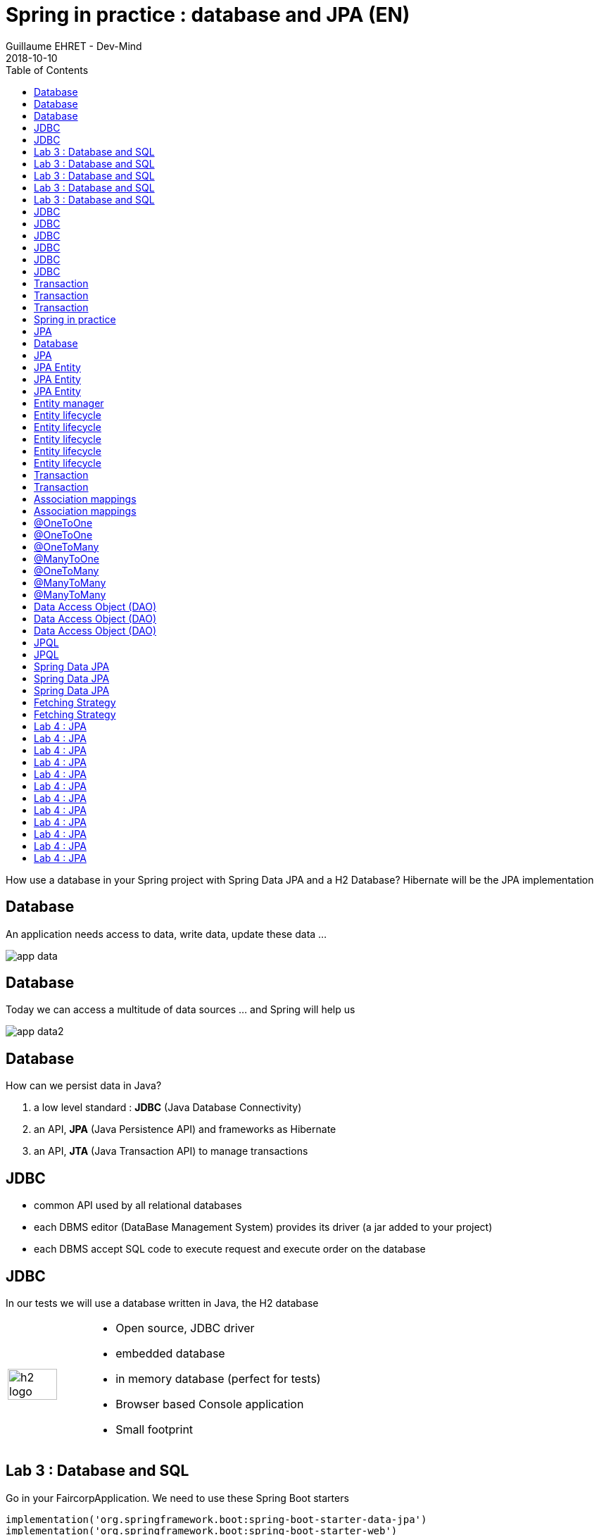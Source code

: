 :doctitle: Spring in practice : database and JPA (EN)
:description: How use a database in your Spring project with Spring Data JPA and a H2 Database
:keywords: Java, Spring
:author: Guillaume EHRET - Dev-Mind
:revdate: 2018-10-10
:category: Java
:teaser:  How use a database in your Spring project with Spring Data JPA and a H2 Database? Hibernate will be the JPA implementation
:imgteaser: ../../img/training/spring-data.png
:toc:

How use a database in your Spring project with Spring Data JPA and a H2 Database? Hibernate will be the JPA implementation

[%notitle]
== Database
An application needs access to data, write data, update these data ...

image::./images/app-data.png[size=100%]

[%notitle]
== Database

Today we can access a multitude of data sources ... and Spring will help us

image::./images/app-data2.png[size=100%]

[%notitle]
== Database

How can we persist data  in Java?

1. a low level standard : *JDBC* (Java Database Connectivity)
2. an API, *JPA* (Java Persistence API) and frameworks as Hibernate
3. an API, *JTA* (Java Transaction API) to manage transactions

== JDBC

* common API used by all relational databases
* each DBMS editor (DataBase Management System) provides its driver (a jar added to your project)
* each DBMS accept SQL code to execute request and execute order on the database

[%notitle]
== JDBC

In our tests we will use a database written in Java, the H2 database

[cols="1,3"]
|===
a|
image::./images/h2-logo.png[width=80%]
a|
* Open source, JDBC driver
* embedded database
* in memory database (perfect for tests)
* Browser based Console application
* Small footprint
|===

[background-color="#3c3c3c"]
== Lab 3 : Database and SQL

Go in your FaircorpApplication. We need to use these Spring Boot starters

[source,groovy]
----
implementation('org.springframework.boot:spring-boot-starter-data-jpa')
implementation('org.springframework.boot:spring-boot-starter-web')
implementation('com.h2database:h2')
----

Check your `build.gradle` file

[%notitle]
[background-color="#3c3c3c"]
== Lab 3 : Database and SQL

Spring Boot analyses jars defined in classpath and Spring auto-configures features as the database, the H2 console...

Add some properties in file `src/main/resources/application.properties`

[source,shell]
----
# Spring boot : datasource
spring.datasource.url=jdbc:h2:mem:faircorp;DB_CLOSE_DELAY=-1;DB_CLOSE_ON_EXIT=FALSE
spring.datasource.platform=h2
spring.datasource.username=sa
spring.datasource.password=
spring.datasource.driverClassName=org.h2.Driver
spring.datasource.sqlScriptEncoding=UTF-8

# Spring boot : H2 datasource
spring.h2.console.enabled=true
spring.h2.console.path=/console
----

[.small .small-block]#We configure a in memory database#

[%notitle]
[background-color="#3c3c3c"]
== Lab 3 : Database and SQL

You can use the H2 console. URL will be http://localhost:8080/console

image::./images/h2-console0.png[width=50%]

[.small .small-block]#Use JDBC URL, user, password defined in your `application.properties`#

[%notitle]
[background-color="#3c3c3c"]
== Lab 3 : Database and SQL

You should access to the console

image::./images/h2-console.png[size=90%]

[%notitle]
[background-color="#3c3c3c"]
== Lab 3 : Database and SQL

SQL order to create a table +
[.small .small-block]#Id is generated by the database (option auto_increment)#
[.small]
[source,sql]
----
CREATE TABLE ROOM(ID BIGINT auto_increment PRIMARY KEY, NAME VARCHAR(255) NOT NULL);
----

SQL order to insert data in this table +
[.small .small-block]#We use a negative id because we don't use the ID generator in manual inserts#
[source,sql]
----
INSERT INTO ROOM(ID, NAME) VALUES(-10, 'Room1');
----

SQL order to select this data
[source,sql]
----
SELECT * FROM ROOM;
----


[%notitle]
== JDBC
Database connection in Java

[.langage-small]
[source,java]
----
try {
  Class.forName("org.h2.Drive"); // <1>
}
catch (ClassNotFoundException e) {
  logger.error("Unable to load JDBC Driver", e);
}
try {
  String database_url = "jdbc:h2:mem:bigcorp;DB_CLOSE_DELAY=-1;DB_CLOSE_ON_EXIT=FALSE" // <2>
  Connection connection = DriverManager.getConnection(database_url, username, password); // <3>
}
catch (SQLException e) {
  logger.error("Unable to connect to the database", e);
}
----

1. Load JDBC driver (here H2 driver)
2. We define the URL to access to the database (here we say that we use a H2 database in memory) +
3. Open a connection with username/password

[%notitle]
== JDBC

But...

* this code is verbose, difficult to read
* a database connection is slow...
* ... we need to use a connection pool with preopened connections

[%notitle]
== JDBC

image::./images/pool.png[size=100%]

[%notitle]
== JDBC

When you want to execute a request in Java you can write

*For an insert*
[.langage-small]
[source,java]
----
public void insertSite(Site site) {
    try(Connection conn = dataSource.getConnection()){
        String sql = "insert into SITE (id, name) values (?, ?)";
        try(PreparedStatement stmt = conn.prepareStatement(sql)){
          stmt.setString(1, site.getId());
          stmt.setString(2, site.getName());
          stmt.executeUpdate();
        }
    }
    catch(SQLException e) {
        throw new DatabaseException("Impossible to insert site " +
            site.getName(), e);
    }
}
----

[%notitle]
== JDBC
*For a select*
[.langage-small]
[source,java]
----
public List<Site> findAll() {
    List<Site> sites = new ArrayList<>();
    try(Connection conn = dataSource.getConnection()){
        String sql = "select id, name from SITE";
        try(PreparedStatement stmt = conn.prepareStatement(sql)){
            try (ResultSet resultSet = stmt.executeQuery()) {
                while(resultSet.next()) {
                    Site s = new Site(resultSet.getString("name"));
                    s.setId(resultSet.getString("id"));
                    sites.add(s);
                }
            }
        }
    }
    catch(SQLException e) {
        throw new DatabaseException("Impossible to read sites", e);
    }
    return sites;
}
----

[%notitle]
== JDBC

* Again the code is heavy and difficult to read
* We need to manipulate the data types in the SQL and in our entities
* We manipulate SQL while we are in an object language
* We would like to be more productive, simplified relationship management...
* What about transactions?

[%notitle]
== Transaction

image::./images/transaction1.png[width=100%]

* What happens if a query fails, or if an exception occurs?
* What happens if 2 transactions run in parallel?
* What happens if a request is too long?

[%notitle]
== Transaction

The solution is to work in a transaction
[.langage-small]
[source,java]
----
public void insertSite(Site site) {
        try(Connection conn = dataSource.getConnection()){
            conn.setAutoCommit(false); // <1>
            String sql = "insert into SITE (id, name) values (?, ?)";

            try(PreparedStatement stmt = conn.prepareStatement(sql)){
                stmt.setString(1, site.getId());
                stmt.setString(2, "toto');drop table SITE CASCADE; Select ('1");
                stmt.executeUpdate();
                conn.commit(); // <2>
            }
            catch(SQLException e) {
                conn.rollback(); // <2>
                throw new DatabaseException("Impossible insérer site " + site.getName(), e);
            }
        }
        catch(SQLException e) {
            throw new DatabaseException("Impossible insérer site " + site.getName(), e);
        }
    }
----

[.small .small-block]#1. We disable autocommit +
2. If everything is OK a commit persit my changes +
3. If we have an error everything is cancelled#

== Transaction
image::./images/transaction2.png[width=100%]


[.mask-list-mark ]
[background-color="#3c3c3c"]
== Spring in practice
* Introduction  link:/#/spring_in_practice[go]
* Start a project link:/#/spring_in_practice_2[go]
* Dependency injection link:/#/spring_in_practice_3[go]
* Database link:/#/spring_in_practice_4[go]
* **>> JPA **
* Web and REST API link:/#/spring_in_practice_6[go]

== JPA

With Persistence API/Framework, the approach is to :

* work with POJO => Plain Old Java Objects, Java entities
* add annotations to map entity properties to table columns
* generate common database request (Create, Update, Delete, Read)
* fill the SQL imperfections: inheritance, relationships, customs types, validation


[%notitle]
== Database

Spring provides several sub projects to make database interactions easy

image::./images/app-data3.png[size=100%]

[NOTE.speaker]
--
Do not confuse https://projects.spring.io/spring-data/[Spring Data] with https://projects.spring.io/spring-data-jpa/[Spring Data JPA]. We can read on in the offical doc that "Spring Data’s mission is to provide a familiar and consistent, Spring-based programming model for data access while still retaining the special traits of the underlying data store. It makes it easy to use data access technologies, relational and non-relational databases, map-reduce frameworks, and cloud-based data services. This is an umbrella project which contains many subprojects that are specific to a given database […​]

Spring Data JPA is part of Spring Data, lets implement JPA based repositories. It makes it easier to build Spring-powered applications that use data access technologies."
--

== JPA

The Java Persistence API (JPA) is a Java application programming interface specification that describes the management of relational data in applications using Java Platform, Standard Edition and Java Platform, Enterprise Edition.

http://hibernate.org/orm/[Hibernate ORM] is the JPA implementation that we’re going to use in this lab.

We’re going to use https://projects.spring.io/spring-data-jpa/[Spring Data JPA] to store and retrieve data in our relational database.

[%notitle]
== JPA Entity

[.langage-small]
[.code-height]
[source,java]
----
import javax.persistence.*;

@Entity // <1>
@Table(name = "SP_CAPTOR") // <2>
public class Captor {
    @Id // <3>
    @GeneratedValue
    private Long id;

    @Column(nullable = false, length=255)  // <4>
    private String name;

    private String description;

    @Column(name = "power") // <4>
    private Integer defaultPowerInWatt;

    @Transient // <5>
    private Integer notImportant;

    @Enumerated(EnumType.STRING) // <6>
    private PowerSource powerSource;

    public Captor() { // <7>
    }

    public Captor(String name) { // <8>
        this.name = name;
    }

    public Long getId() { // <9>
        return id;
    }

    public void setId(Long id) {
        this.id = id;
    }

    public String getName() {
        return name;
    }

    public void setName(String name) {
        this.name = name;
    }

    public String getDescription() {
        return description;
    }

    public void setDescription(String description) {
        this.description = description;
    }

    public Integer getDefaultPowerInWatt() {
        return defaultPowerInWatt;
    }

    public void setDefaultPowerInWatt(Integer defaultPowerInWatt) {
        this.defaultPowerInWatt = defaultPowerInWatt;
    }

    public Integer getNotImportant() {
        return notImportant;
    }

    public void setNotImportant(Integer notImportant) {
        this.notImportant = notImportant;
    }

    public PowerSource getPowerSource() {
        return powerSource;
    }

    public void setPowerSource(PowerSource powerSource) {
        this.powerSource = powerSource;
    }
}
----

[%notitle]
== JPA Entity

* (1) indicates that this class is an entity managed by Hibernate
* (2) you can customize the table name (optional)
* (3) you have always an id annotated with `@javax.persistence.Id` (auto generated in this example). This ID is immutable (as the primary key in the database)
* (4) by default, each property is mapped to a column. You can customize the nullability or the column name.
* (5) If a property should not be persisted, use @Transient
* (6) Java enum persisted as a String

[%notitle]
== JPA Entity

* (7) must have an empty constructor (public or protected). +
[.small .small-block]#An empty constructor is needed to create a new instance via reflection (using Class<T>.newInstance()) by Hibernate which has to instantiate your Entity dynamically. If you don’t provide any additional constructors with arguments for the class, you don’t need to provide an empty constructor because you get one per default. Java always gives you a default invisible empty constructor. If an argument constructor is provided in your class, then jvm will not add the no-argument constructor.#
* (8) you can add a constructor to build an object with all required properties
* (9) you have to define a getter and a setter for each property

== Entity manager

image::./images/em.png[size=88%]

== Entity lifecycle

The entities managed by Hibernate have a life-cycle associated with them. Either you can create a new object and save it into the database or your can fetch the data from the database.

The Entities go through several stages in the life-cycle.

== Entity lifecycle

image::./images/lifecycle.png[size=100%]

[%notitle]
== Entity lifecycle

*Transient Objects* +
[.small .small-block]#Transient objects are non transactional and in fact Hibernate has no knowledge of these objects#

*Persistent Objects* +
[.small .small-block]#Persistent entity has a valid database identity associated with.#

*Removed Object* +
[.small .small-block]#An object scheduled for deletion either by calling delete or because of orphan deletion of entities.#

*Detached Object* +
[.small .small-block]#The object in persistent state go into detached state after the persistent context is closed. Detached objects can be brought into other persistent context by reattachment or merging. Detached object still has a valid primary key attribute but it is no longer managed by Hibernate.#

[%notitle]
== Entity lifecycle

We have different operations to several stages in the life-cycle.

*persist()* +
[.small .small-block]#makes a persistent entity. It will be written in the database at the next commit of the transaction we are in..#

*remove()* +
[.small .small-block]#inverse of persist(). It will be erased from the database at the next commit of the transaction we are in.#

*refresh()* +
[.small .small-block]#synchronizes the state of an entity to its database state. If the fields of an entity have been updated in the current transaction, these changes will be canceled. This operation only applies to persistent entities (otherwise we have an IllegalArgumentException)#

[%notitle]
== Entity lifecycle

*detach()* +
[.small .small-block]#detaches an entity from  entity manager. This entity will not be taken into account during the next commit of the transaction in which we are#

*merge()* +
[.small .small-block]#attach an entity to the current entity manager. This is used to associate an entity with another entity manager than the one that was used to create or read it.#


== Transaction

We must work in transactions to ensure data integrity.

Transactional policy is managed by Spring with @Transactional annotation. For example

[.langage-small]
[source,java]
----
@Service
@Transactional
public class SiteServiceImpl implements SiteService {

    public Site addSite(String name){
        Site site = new Site(name);
        site.addCaptor(new Captor("default", site)
                               .withPowerSource(PowerSource.FIXED)
                               .withDefaultPowerInWatt(1_000_000));
        siteDao.save(site);
        return site;
    }
}
----

Your services, your components must use a *@Transactional*

[%notitle]
== Transaction
Hibernate stores everything read from the database in a first-level cache. This cache is linked to the current transaction. +
[.small .small-block]#If you do twice a find() on the same instance, it will only be loaded once#

At the end of the transaction, Hibernate will launch a flush() of this cache

* Calculation of the modifications of the objects contained in this cache
* Execution of all requests as a result
* Launching commit() if everything is OK or rollback()

== Association mappings

Association mappings are one of the key features of JPA and Hibernate. They define the relationship between the database tables and the attributes in your Entity.

image::./images/relation.png[size=100%]

== Association mappings
A relationship between JPA entities. can be unidirectional or bidirectional. In this second case, one of the two entities must be master and the other slave.

It defines in which direction you can use the relationship.

[%notitle]
== @OneToOne

*@OneToOne*

[cols="1,1"]
|===
a|
[.small .small-block]#Example of *unidirectional relation*: a city has a mayor but the mayor does not know his city#

image::./images/relation1to1.png[width=60%]

[.small .small-block]#A column mayor_id will be added in the table and a foreign key will be created#

a|
[.langage-small]
[source,java]
----
@Entity
public class Mayor {
    @Id
    private Long id;
    private String name;

    //...
}


@Entity
public class Town {
     @Id
     private Long id;
     private String name;
     @OneToOne
     private Mayor mayor;

     // ...
}
----
|===

[%notitle]
== @OneToOne

*@OneToOne*

[cols="1,1"]
|===
a|
[.small .small-block]#example of *bidirectional* relationship: a city has a mayor and the mayor now knows his city#

[.small .small-block]#A column mayor_id will be added in the `Town` table and a foreign key will be created but we have no town_id in the `Mayor` table (Master is town)#

a|
[.langage-small]
[source,java]
----
@Entity
public class Mayor {
    @Id
    private Long id;
    private String name;

    //...
}


@Entity
public class Town {
    @Id
    private Long id;
    private String name;

    @OneToOne(mappedBy="mayor")
    private Mayor mayor;

    // Reste du code
}
----
|===

`mappedBy` indicates that the `Town` table will be the master and will bring the relationship to the database.

[%notitle]
== @OneToMany

*@OneToMany*

[cols="1,1"]
|===
a|
[.small .small-block]#example of *unidirectional* relation: a site has one or more captors (captor does not link to a site)#

image::./images/relation1ton.png[width=60%]

[.small .small-block]#A join table is added (with 2 foreign keys)#

a|
[.langage-small]
[source,java]
----
@Entity
public class Captor {
    @Id
    private Long id;
    private String name;

     // ...
}


@Entity()
public class Site {
    @Id
    private Long id;
    private String name;

    @OneToMany
    private Set<Captor> captors;

    // ...
}
----
|===

[%notitle]
== @ManyToOne

*@ManyToOne*


[cols="1,1"]
|===
a|
[.small .small-block]#example of *unidirectional* relation: a measurement is linked to a sensor and the sensor does not have the list of measurements#

image::./images/relationnto1.png[width=60%]

[.small .small-block]#A captor_id column will be added to the Measure table and a foreign key will be created#

a|
[.langage-small]
[source,java]
----
@Entity
public class Captor {
    @Id
    private Long id;
    private String name;

    // ...
}

@Entity
public class Measure {

    @Id
    private Long id;

    @ManyToOne(optional = false)
    private Captor captor;

    // ...
}
----
|===

[%notitle]
== @OneToMany

*@OneToMany @ManyToOne*


[cols="1,1"]
|===
a|
[.small .small-block]#example of *bidirectional* relation: a site has n captors and captor knows his site#

image::./images/relation1ton2.png[width=60%]

[.small .small-block]#Only the @OneToMany annotation has a `mappedBy` property (which is used to designate the master)#

a|
[.langage-small]
[source,java]
----
// Slave
@Entity
public class Captor {
    @Id
    private Long id;
    private String name;

     // ...
}

// Master
@Entity()
public class Site {
    @Id
    private Long id;
    private String name;

    @OneToMany(mappedBy = "site")
    private Set<Captor> captors;

    // ...
}
----
|===

[%notitle]
== @ManyToMany

*@ManyToMany*


[cols="1,1"]
|===
a|
[.small .small-block]#Exemple relation *unidirectionnelle* : a musician plays several instruments (instrument does not know who uses it)#

image::./images/relationnton.png[width=60%]

[.small .small-block]#A join table is added (with 2 foreign keys)#

a|
[.langage-small]
[source,java]
----
@Entity
public class Instrument {
    @Id
    private Long id;
    private String name;

     // ...
}


@Entity()
public class Musician {
    @Id
    private Long id;
    private String name;

    @ManyToMany
    private Set<Instrument> instruments;

    // ...
}
----
|===

[%notitle]
== @ManyToMany

*@ManyToMany*


[cols="1,1"]
|===
a|
[.small .small-block]#Exemple relation *bidirectionnelle* : a musician plays several instruments (instrument knows that they play musicians)#

[.small .small-block]#A join table is always present (with 2 foreign keys) but we must define who is master#

a|
[.langage-small]
[source,java]
----
@Entity
public class Instrument {
    @Id
    private Long id;
    private String name;

    @ManyToMany(mappedBy="instruments")
    private Set<Musician> musicians;
     // ...
}


@Entity()
public class Musician {
    @Id
    private Long id;
    private String name;

    @ManyToMany
    private Set<Instrument> instruments;

    // ...
}
----
|===

== Data Access Object (DAO)

A DAO (Data Access Object) lets you persist your Entities.

The DAO is basically an object or an interface that provides access to an underlying database or any other persistence storage.

That definition from http://en.wikipedia.org/wiki/Data_access_object[Wikipedia]

== Data Access Object (DAO)

An example of Spring Data Jpa repository
[.langage-small]
[source,java]
----
public interface CaptorDao extends JpaRepository<Captor, Long> {
}
----

This extends a Spring Data interface, which provides common methods such as findOne, save and more. This repository will handle Captors entities, and those are identified by an Id of type Long

[%notitle]
== Data Access Object (DAO)

[.small .small-block]#If you want to create your own methods, you have to create a new interface#
[.langage-verysmall]
[source,Java]
----
public interface CaptorCustomDao {
    List<Captor> findBySiteId(String siteId);
}
----

[.small .small-block]#You need to update the main interface#
[.langage-verysmall]
[source,Java]
----
public interface CaptorDao extends JpaRepository<Captor, String>, CaptorCustomDao {
}
----

[.small .small-block]#And now you can implement your `CaptorCustomDao` and use entitiy manager to execute requests#

[.langage-verysmall]
[source,Java]
----
@Repository
public class CaptorCustomDaoImpl implements CaptorCustomDao {

    @PersistenceContext
    private EntityManager em;

    @Override
    public List<Captor> findBySiteId(String siteId) {
        return em.createQuery("select c from Captor c inner join c.site s where s.id = :siteId",
                              Captor.class)
                 .setParameter("siteId", siteId)
                 .getResultList();
    }
}
----


== JPQL

With JPA we don't write SQL but JPQL (Java Persistence Query Language). We don't use the column names but we use the JPA entities

In SQL we select a list of columns belonging to one or more tables. In JPQL we select an entity.

[.langage-small]
[source,Java]
----
// Selection captors
select c from Captor c

// Selection sites linked to a captor
select c.site from Captor c
----

== JPQL

You can use implicit join
[.langage-small]
[source,Java]
----
select c from Captor c where c.site.id = :siteId
----

Or you can use explicit join
[.langage-small]
[source,Java]
----
select c from Captor c join c.site s where s.id = :siteId
select c from Captor c left join c.site s where s.id = :siteId
----

== Spring Data JPA

With Spring Data Jpa, if you respect conventions you don't need to create a DAO implementation

[.langage-small]
[source,java]
----
public interface CaptorDao extends JpaRepository<Captor, String>, CaptorCustomDao {

    List<Captor> findBySiteId(String siteId); // <1>

    @Query("select c from Captor c where c.name=:name")  // <2>
    Captor findByName(@Param("name") String name);

    @Modifying
    @Query("delete from Captor c where c.name = ?1")
    void deleteByName(String name);
}
----

[.small .small-block]#1.  findBy pattern allows to execute a query and return an occurrence or an occurrence list +
2. @Query helps to execute a JPQL query. Here we use a named parameter  +
3. Another example with an update. In this case, you must use an @Modifying annotation#

== Spring Data JPA

[.small .small-block]#A request starts by `findBy`, `findDistinctBy`, `countBy`, ...#

[.small .small-block]#You can after add a property#
[.langage-small]
[source,Java]
----
List<Captor> findByName(String name);
----

[.small .small-block]#You can add a property of a property#
[.langage-small]
[source,Java]
----
List<Captor> findBySiteId(String siteId);
----

[.small .small-block]#You can cumulate criteria#
[.langage-small]
[source,Java]
----
List<Captor> findByNameAndSiteId(String name, String siteId);
List<Captor> findByNameOrSiteId(String name, String siteId);
----

[%notitle]
== Spring Data JPA

[.small .small-block]#You can ignore upper or lower case#
[.langage-small]
[source,Java]
----
List<Captor> findByNameIgnoreCase(String name);
List<Captor> findByNameAndSiteIdAllIgnoreCase(String name, String siteId);
----

[.small .small-block]#You can sort data#
[.langage-small]
[source,Java]
----
List<Captor> findByNameOrderByNameAsc(String name);
List<Captor> findByNameOrderByNameDesc(String name);
----

[.small .small-block]#Vous can select only one element (if you have for example an unicity constraint). But in this case if several elements are found an exception is thrown#
[.langage-small]
[source,Java]
----
Captor findByName(String name);
----

[.small .small-block]#You can read link:https://docs.spring.io/spring-data/jpa/docs/2.0.9.RELEASE/reference/html/#repositories.query-methods.details[the documentation] to know more things#

== Fetching Strategy

Allows you to specify the loading strategy.

* LAZY [.small .small-block]#the value is loaded only when it is used  (default)#
* EAGER [.small .small-block]#the value is always loaded#

[.langage-small]
[source,Java]
----
@OneToMany(fetch = FetchType.EAGER)
private Set<Captor> captors;
----

[.small .small-block]#By default we are in Lazy because the goal is to load the minimum of things#

== Fetching Strategy

If you navigate in your object and if relations are set in Lazy mode, you have 2 cases

* You are attached to a persistence contex [.small .small-block]#one or more queries are started to load the missing data#
* You are not attached to a persistence contex [.small .small-block]#a LazyInitializationException is launched#

[.langage-small]
[source,Java]
----
org.hibernate.LazyInitializationException: could not initialize proxy
----

If you have to serialize your object or send it to another layer, you have to use DTO. We will see that later

[background-color="#3c3c3c"]
== Lab 4 : JPA

It's time for you to start to build your real application which is able to manage sensors in a building like a light

image::./images/tp.png[size=80%]

[%notitle]
[background-color="#3c3c3c"]
== Lab 4 : JPA
Create a Java enum called Status in package `com.esme.spring.faircorp.model`

This enum has 2 values : ON/OFF

[%notitle]
[background-color="#3c3c3c"]
== Lab 4 : JPA

Create a Light Entity class in package `com.esme.spring.faircorp.model`. You have to use the JPA annotations

[.small]
[source,java]
----
// <1>
public class Light {

  // <2>
  private Long id;

  // <3>
  private Integer level;

  // <4>
  private Status status;

  public Light() {
  }

  public Light(Integer level, Status status) {
      this.level = level;
      this.status = status;
  }

  public Long getId() {
    return this.id;
  }

  public void setId(Long id) {
    this.id = id;
  }

  public Integer getLevel() {
     return level;
  }

  public void setLevel(Integer level) {
     this.level = level;
  }

  public Status getStatus() {
     return status;
  }

  public void setStatus(Status status) {
     this.status = status;
  }
}
----

[%notitle]
[background-color="#3c3c3c"]
== Lab 4 : JPA

Use the good annotations to

[.small]
1. Mark this class as a JPA entity
2. Declare this field as the table ID. This ID must to be auto generated
3. This field must be not nullable
4. status is also not nullable, and this field is an enumeration. You have to add this information

[%notitle]
[background-color="#3c3c3c"]
== Lab 4 : JPA
Write now the Room Entity. This entity should have

* an auto generated id
* a non nullable name
* an non nullable integer to indicate the floor
* a list of lights. You have to define a bidirectional relation between Room and Light (update the Ligth constructor to always send the light room when a room is created
* create a constructor with non nullable fields

[%notitle]
[background-color="#3c3c3c"]
== Lab 4 : JPA
Write now 2 DAO LightDao and RoomDao. We will use them in our code to load data

Update the file `application.properties` and add this keys

[.small]
[source,shell]
----
# Spring boot : JPA
spring.jpa.database-platform=org.hibernate.dialect.H2Dialect // <1>
spring.jpa.ddl-auto=create-drop // <2>
spring.jpa.show_sql=true // <3>
----

[.small .small-block]#{nbsp}(1) gives information to Hibernate for native SQL +
{nbsp}(2) allows you to auto generate the schema (tables, constraints) from your Java data model (none if you do not want to do anything) +
{nbsp}(3) displays queries in the logs (usefull in development)#

[%notitle]
[background-color="#3c3c3c"]
== Lab 4 : JPA
Try to launch your application
If everything is OK you should use the H2 console and see your tables Ligth and Room

image::./images/console-example.png[size=50%]


[%notitle]
[background-color="#3c3c3c"]
== Lab 4 : JPA

We're going to populate our database and insert data in tables

Create a file `data.sql` in src/main/resources next to `application.properties`

[.small]
[source,sql]
----
INSERT INTO ROOM(ID, NAME, FLOOR) VALUES(-10, 'Room1', 1);
INSERT INTO ROOM(ID, NAME, FLOOR) VALUES(-9, 'Room2', 1);

INSERT INTO LIGHT(ID, LEVEL, STATUS, ROOM_ID) VALUES (-1, 8, 'ON', -10);
INSERT INTO LIGHT(ID, LEVEL, STATUS, ROOM_ID) VALUES (-2, 0, 'OFF', -10);
----

[%notitle]
[background-color="#3c3c3c"]
== Lab 4 : JPA

You're going to write your own DAO methods (for specific requests), you have to create custom interfaces and implementations with your custom methods.


Create your own interface LightDaoCustom

[source,java]
----
public interface LightDaoCustom {
    List<Light> findOnLights();
}
----

Refactor your LightDAO interface : it has to extend LightDaoCustom

[%notitle]
[background-color="#3c3c3c"]
== Lab 4 : JPA

Create your own implementation of LightDao with your custom methods and inject the EntityManager (JPA)

[source,java]
----
public class LightDaoImpl implements LightDaoCustom {
    @PersistenceContext
    private EntityManager em;

    @Override
    public List<Light> findOnLights() {
        String jpql = "select lt from Light lt where lt.status = :value";
        return em.createQuery(jpql, Light.class)
                 .setParameter("value", Status.ON)
                 .getResultList();
    }
}
----

[%notitle]
[background-color="#3c3c3c"]
== Lab 4 : JPA

You have to test your DAO. When Spring context is loaded, the database is populated with the file `data.sql` and we can test these values

[source,java]
----
@RunWith(SpringRunner.class)
@DataJpaTest
@ComponentScan
public class LightDaoImplTest {

    @Autowired
    LightDaoCustom lightDao;

    @Test
    public void shouldFindOnLights() {
        assertThat(lightDao.findOnLights())
                .hasSize(1)
                .extracting("id", "status")
                .containsExactly(tuple(-1L, Status.ON));
    }
}
----

[%notitle]
[background-color="#3c3c3c"]
== Lab 4 : JPA

You have to test and develop :

* a custom DAO linked to room with a method to find a room by name
* a new method to find the room light when we send the id of the room
* you have to develop these methods and their tests


